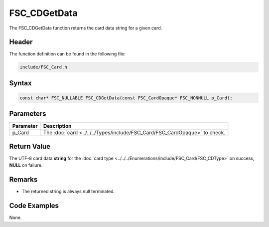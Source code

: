FSC_CDGetData
=============
The FSC_CDGetData function returns the card data string for a given card.

Header
------
The function definition can be found in the following file:

.. code-block:: c

    include/FSC_Card.h


Syntax
------
.. code-block:: c

    const char* FSC_NULLABLE FSC_CDGetData(const FSC_CardOpaque* FSC_NONNULL p_Card);


Parameters
----------
.. list-table::
    :header-rows: 1

    * - Parameter
      - Description
    * - p_Card
      - The :doc:`card <../../../Types/include/FSC_Card/FSC_CardOpaque>` to 
        check.


Return Value
------------
The UTF-8 card data **string** for the 
:doc:`card type <../../../Enumerations/include/FSC_Card/FSC_CDType>` on success, 
**NULL** on failure.

Remarks
-------
* The returned string is always null terminated.

Code Examples
-------------
None.